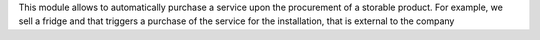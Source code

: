 This module allows to automatically purchase a service upon the procurement of
a storable product.
For example, we sell a fridge and that triggers a purchase of the service for
the installation, that is external to the company
